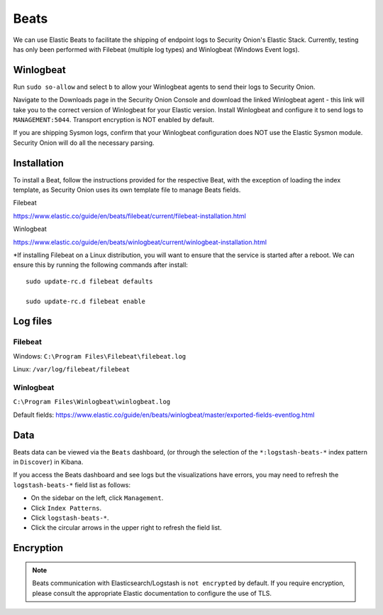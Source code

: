 Beats
=====

We can use Elastic Beats to facilitate the shipping of endpoint logs to Security Onion's Elastic Stack. Currently, testing has only been performed with Filebeat (multiple log types) and Winlogbeat (Windows Event logs).

Winlogbeat
----------

Run ``sudo so-allow`` and select ``b`` to allow your Winlogbeat agents to send their logs to Security Onion.

Navigate to the Downloads page in the Security Onion Console and download the linked Winlogbeat agent - this link will take you to the correct version of Winlogbeat for your Elastic version. Install Winlogbeat and configure it to send logs to ``MANAGEMENT:5044``. Transport encryption is NOT enabled by default.

If you are shipping Sysmon logs, confirm that your Winlogbeat configuration does NOT use the Elastic Sysmon module. Security Onion will do all the necessary parsing.

Installation
------------

To install a Beat, follow the instructions provided for the respective Beat, with the exception of loading the index template, as Security Onion uses its own template file to manage Beats fields.

Filebeat

https://www.elastic.co/guide/en/beats/filebeat/current/filebeat-installation.html

Winlogbeat

https://www.elastic.co/guide/en/beats/winlogbeat/current/winlogbeat-installation.html

*If installing Filebeat on a Linux distribution, you will want to ensure that the service is started after a reboot.  We can ensure this by running the following commands after install:

::

   sudo update-rc.d filebeat defaults

   sudo update-rc.d filebeat enable

Log files
---------

Filebeat
~~~~~~~~

Windows: ``C:\Program Files\Filebeat\filebeat.log``

Linux: ``/var/log/filebeat/filebeat``

Winlogbeat
~~~~~~~~~~

``C:\Program Files\Winlogbeat\winlogbeat.log``

Default fields:
https://www.elastic.co/guide/en/beats/winlogbeat/master/exported-fields-eventlog.html

Data
----

Beats data can be viewed via the ``Beats`` dashboard, (or through the selection of the ``*:logstash-beats-*`` index pattern in ``Discover``) in Kibana.

If you access the Beats dashboard and see logs but the visualizations have errors, you may need to refresh the ``logstash-beats-*`` field list as follows:

-  On the sidebar on the left, click ``Management``.
-  Click ``Index Patterns``.
-  Click ``logstash-beats-*``.
-  Click the circular arrows in the upper right to refresh the field list.

Encryption
----------

.. note::

   Beats communication with Elasticsearch/Logstash is ``not encrypted`` by default. If you require encryption, please consult the appropriate Elastic documentation to configure the use of TLS.
